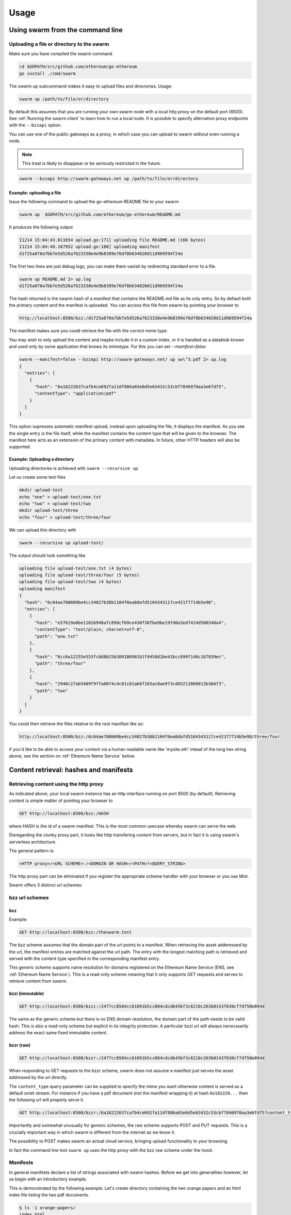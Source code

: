*****************
Usage
*****************

Using swarm from the command line
==================================

Uploading a file or directory  to the swarm
---------------------------------------------------------------

Make sure you have compiled the swarm command

.. code-block:: none

  cd $GOPATH/src/github.com/ethereum/go-ethereum
  go install ./cmd/swarm

The `swarm up` subcommand makes it easy to upload files and directories. Usage:

.. code-block:: none

  swarm up /path/to/file/or/directory

By default this assumes that you are running your own swarm node with a local http proxy on the default port (8500).
See :ref:`Running the swarm client` to learn how to run a local node.
It is possible to specify alternative proxy endpoints with the ``--bzzapi`` option.

You can use one of the public gateways as a proxy, in which case you can upload to swarm without even running a node.

.. note:: This treat is likely to disappear or be seriously restricted in the future.


.. code-block:: none

    swarm --bzzapi http://swarm-gateways.net up /path/to/file/or/directory

Example: uploading a file
^^^^^^^^^^^^^^^^^^^^^^^^^^

Issue the following command to upload the go-ethereum README file to your swarm

.. code-block:: none

  swarm up  $GOPATH/src/github.com/ethereum/go-ethereum/README.md

It produces the following output

.. code-block:: none

  I1214 15:04:43.011654 upload.go:171] uploading file README.md (166 bytes)
  I1214 15:04:48.167952 upload.go:180] uploading manifest
  d1f25a870a7bb7e5d526a7623338e4e9b8399e76df8b634020d11d969594f24a

The first two lines are just debug logs, you can make them vanish by redirecting standard error to a file.

.. code-block:: shell

  swarm up README.md 2> up.log
  d1f25a870a7bb7e5d526a7623338e4e9b8399e76df8b634020d11d969594f24a

The hash returned is the swarm hash of a manifest that contains the README.md file as its only entry. So by default both the primary content and the manifest is uploaded.
You can access this file from swarm by pointing your browser to

.. code-block:: none

  http://localhost:8500/bzz:/d1f25a870a7bb7e5d526a7623338e4e9b8399e76df8b634020d11d969594f24a

The manifest makes sure you could retrieve the file with the correct mime type.

You may wish to only upload the content and maybe include it in a custom index, or it is handled as a datablob known and used only by some application that knows its mimetype. For this you can set `--manifest=false`:

.. code-block:: none

  swarm --manifest=false --bzzapi http://swarm-gateways.net/ up sw\^3.pdf 2> up.log
  {
    "entries": [
      {
        "hash": "6a18222637cafb4ce692fa11df886a03e6d5e63432c53cbf7846970aa3e6fdf5",
        "contentType": "application/pdf"
      }
    ]
  }


This option supresses automatic manifest upload, instead upon uploading the file, it displays the manifest.
As you see the single entry is the file itself, while the manifest contains the content type that will be given to the browser. The manifest here acts as an extension of the primary content with metadata. In future, other HTTP headers will also be supported.

Example: Uploading a directory
^^^^^^^^^^^^^^^^^^^^^^^^^^^^^^^

Uploading directories is achieved with ``swarm --recursive up``.

Let us create some test files

.. code-block:: none

  mkdir upload-test
  echo "one" > upload-test/one.txt
  echo "two" > upload-test/two
  mkdir upload-test/three
  echo "four" > upload-test/three/four

We can upload this directory with

.. code-block:: none

  swarm --recursive up upload-test/

The output should look something like

.. code-block:: none

  uploading file upload-test/one.txt (4 bytes)
  uploading file upload-test/three/four (5 bytes)
  uploading file upload-test/two (4 bytes)
  uploading manifest
  {
    "hash": "6c64ae708609be4cc34027b38b1104f0ea8dafd5164343117ce421f7714b5e98",
    "entries": [
      {
        "hash": "e57619a0be1101b948afc89dcfb9ce430f38fba9be19fd0a3ed7424d500340a4",
        "contentType": "text/plain; charset=utf-8",
        "path": "one.txt"
      },
      {
        "hash": "8cc6a12255e553fc8d8b25b309186981b1fd458d2be41bcc099f148c167839ec",
        "path": "three/four"
      },
      {
        "hash": "2940c27ab5409f9ffa0074c4c81c01ab6f165ac0ae973cd03212068013b3b6f3",
        "path": "two"
      }
    ]
  }

You could then retrieve the files relative to the root manifest like so:

.. code-block:: none

  http://localhost:8500/bzz:/6c64ae708609be4cc34027b38b1104f0ea8dafd5164343117ce421f7714b5e98/three/four

if you'd like to be able to access your content via a human readable name like 'mysite.eth' intead of the long hex string above, see the section on :ref:`Ethereum Name Service` below.

Content retrieval: hashes and manifests
==============================================

Retrieving content using the http proxy
---------------------------------------------------------

As indicated above, your local swarm instance has an http interface running on port 8500 (by default). Retrieving content is simple matter of pointing your browser to

.. code-block:: none

    GET http://localhost:8500/bzz:/HASH

where HASH is the id of a swarm manifest.
This is the most common usecase whereby swarm can serve the web.

Disregarding the clunky proxy part, it looks like http transfering content from servers, but in fact it is using swarm's serverless architecture.

The general pattern is:

.. code-block:: none

  <HTTP proxy>/<URL SCHEME>:/<DOMAIN OR HASH>/<PATH>?<QUERY_STRING>

The http proxy part can be eliminated if you register the appropriate scheme handler with your browser or you use Mist.

Swarm offers 3 distinct url schemes:

bzz url schemes
--------------------

bzz
^^^^

Example:


.. code-block:: none

    GET http://localhost:8500/bzz:/theswarm.test

The bzz scheme assumes  that the domain part of the url points to a manifest. When retrieving the asset adderessed by the url, the manifest entries are matched against the url path. The entry with the longest matching path is retrieved and served with the content type specified in the corresponding manifest entry.

This generic scheme supports name resolution for domains registered on the Ethereum Name Service
(ENS, see :ref:`Ethereum Name Service`). This is a read-only scheme meaning that it only supports GET requests and serves to retrieve content from swarm.


bzzi (immutable)
^^^^^^^^^^^^^^^^^^^^

.. code-block:: none

    GET http://localhost:8500/bzzi:/2477cc8584cc61091b5cc084cdcdb45bf3c6210c263b0143f030cf7d750e894d

The same as the generic scheme but there is no ENS domain resolution, the domain part of the path needs to be valid hash. This is also a read-only scheme but explicit in its integrity protection. A particular bzzi url will always nececssarily address the exact same fixed immutable content.

bzzr (raw)
^^^^^^^^^^^^^^

.. code-block:: none

    GET http://localhost:8500/bzzr:/2477cc8584cc61091b5cc084cdcdb45bf3c6210c263b0143f030cf7d750e894d


When responding to GET requests to the bzzr scheme, swarm does not assume a manifest just  serves the asset addressed by the url directly.

The ``content_type`` query parameter can be supplied to specify the mime you want otherwise content is served as a default octet stream. For instance if you have a pdf document (not the manifest wrapping it) at hash ``6a182226...`` then the following url will properly serve it.

.. code-block:: none

    GET http://localhost:8500/bzzr:/6a18222637cafb4ce692fa11df886a03e6d5e63432c53cbf7846970aa3e6fdf5?content_type=application/pdf


Importantly and somewhat unusually for generic schemes, the raw scheme supports POST and PUT requests. This is a crucially important way in which swarm is different from the internet as we know it.

The possibility to POST makes swarm an actual cloud service, bringing upload functionality to your browsing.

In fact the command line tool ``swarm up`` uses the http proxy with the bzz raw scheme under the hood.


Manifests
----------------------

In general manifests declare a list of strings associated with swarm hashes. Before we get into generalities however, let us begin with an introductory example.


This is demonstrated by the following example.
Let's create directory containing the two orange papers and an html index file listing the two pdf documents.

.. code-block:: none

  $ ls -1 orange-papers/
  index.html
  smash.pdf
  sw^3.pdf

  $ cat orange-papers/index.html
  <!DOCTYPE html>
  <html lang="en">
    <head>
      <meta charset="utf-8">
    </head>
    <body>
      <ul>
        <li>
          <a href="./sw^3.pdf">Viktor Trón, Aron Fischer, Dániel Nagy A and Zsolt Felföldi, Nick Johnson: swap, swear and swindle: incentive system for swarm.</a>  May 2016
        </li>
        <li>
          <a href="./smash.pdf">Viktor Trón, Aron Fischer, Nick Johnson: smash-proof: auditable storage for swarm secured by masked audit secret hash.</a> May 2016
        </li>
      </ul>
    </body>
  </html>

We now use the ``swarm up`` command to upload the directory to swarm to create a mini virtual site.

.. code-block:: none

  swarm --recursive --defaultpath orange-papers/index.html --bzzapi http://swarm-gateways.net/ up orange-papers/ 2> up.log
  2477cc8584cc61091b5cc084cdcdb45bf3c6210c263b0143f030cf7d750e894d

The returned hash is the hash of this manifest:

.. code-block:: none

  # swarm --manifest=false --recursive --defaultpath orange-papers/index.html --bzzapi http://swarm-gateways.net/ up orange-papers/ 2> up.log
  {
    "entries": [
      {
        "hash": "4b3a73e43ae5481960a5296a08aaae9cf466c9d5427e1eaa3b15f600373a048d",
        "contentType": "text/html; charset=utf-8"
      },
      {
        "hash": "4b3a73e43ae5481960a5296a08aaae9cf466c9d5427e1eaa3b15f600373a048d",
        "contentType": "text/html; charset=utf-8",
        "path": "index.html"
      },
      {
        "hash": "69b0a42a93825ac0407a8b0f47ccdd7655c569e80e92f3e9c63c28645df3e039",
        "contentType": "application/pdf",
        "path": "smash.pdf"
      },
      {
        "hash": "6a18222637cafb4ce692fa11df886a03e6d5e63432c53cbf7846970aa3e6fdf5",
        "contentType": "application/pdf",
        "path": "sw^3.pdf"
      }
    ]
  }

We can see the retrieve the manifest directly (instead of the files they refer to) by using the bzz-raw protocol ``bzzr``:

.. code-block:: none

    wget -O - "http://localhost:8500/bzzr:/2477cc8584cc61091b5cc084cdcdb45bf3c6210c263b0143f030cf7d750e894d"

Manifests contain content_type information for the hashes they reference. In other contexts, where content_type is not supplied or, when you suspect the information is wrong, it is possible to specify the content_type manually in the search query.

.. code-block:: none

   http://localhost:8500/bzzr:/2477cc8584cc61091b5cc084cdcdb45bf3c6210c263b0143f030cf7d750e894d?content_type="text/plain"

Now you can also check that the manifest hashes to the content (in fact swarm does it for you):

.. code-block:: none

   $ wget -O- http://localhost:8500/bzzr:/2477cc8584cc61091b5cc084cdcdb45bf3c6210c263b0143f030cf7d750e894d?content_type="text/plain" > manifest.json

   $ swarm hash manifest.json
   2477cc8584cc61091b5cc084cdcdb45bf3c6210c263b0143f030cf7d750e894d

Path Matching on Manifests
---------------------------------

A useful feature of manifests is that urls can be matched on the paths.
Directory trees, routing tables and database indexes all share this problem.
In some sense this makes the manifest a routing table and so the manifest swarm entry acts as if it were a host.

More concretely, continuing in our example, when we request:

.. code-block:: none

  GET http://localhost:8500/bzz:/2477cc8584cc61091b5cc084cdcdb45bf3c6210c263b0143f030cf7d750e894d/sw^3.pdf

swarm first retrieves the document at the domain, which is the manifest above. The url path ``sw^3`` is matched against the entries. In this case a perfect match is found and the document at 6a182226... is served as a pdf.

As you see the manifest contains 4 entries, although our directory contained only 3. The extra entry is there because of the ``--defaultpath orange-papers/index.html`` option to ``swarm up``, which associates the empty path with the file you give as its argument. This makes it possible to have a default page served when the url path is empty.
This feature essentially implements the most common webserver rewrite rules used to set the landing page of a site served when the url only contains the domain. So when you request

.. code-block:: none

  GET http://localhost:8500/bzz:/2477cc8584cc61091b5cc084cdcdb45bf3c6210c263b0143f030cf7d750e894d

you get served the index page (with content type ``text/html``) at ``4b3a73e43ae5481960a5296a08aaae9cf466c9d5427e1eaa3b15f600373a048d``.

Ethereum Name Service
======================

ENS is the system that Swarm uses to permit content to be referred to by a human-readable name, such as "orangepapers.eth". It operates analogously to the DNS system, translating human-readable names into machine identifiers - in this case, the swarm hash of the content you're referring to. By registering a name and setting it to resolve to the content hash of the root manifest of your site, users can access your site via a URL such as `bzz://orange-papers.eth/`.

If we take our earlier example and set the hash 2477cc85... as the content hash for the domain `` orangepapers.eth``, we can request:

.. code-block:: none

  GET http://localhost:8500/bzz:/orange-papers.eth/sw^3.pdf

and get served the same as with:

.. code-block:: none

  GET http://localhost:8500/bzz:/2477cc8584cc61091b5cc084cdcdb45bf3c6210c263b0143f030cf7d750e894d/sw^3.pdf

Full documentation on ENS is `available here <https://github.com/ethereum/ens/wiki>`_.

If you just want to set up ENS so that you can host your Swarm content on a domain, here's a quick set of steps to get you started.

Content Retrieval using ENS
----------------------------

The default configuration of swarm is to use names registered on the Ropsten testnet. In order for you to be able to resolve names to swarm hashes, all that needs to happen is that your swarm client is connected to a geth node synced on the Ropsten testnet. See section "Running the swarm client" `here <./runninganode.html#using-swarm-together-with-the-ropsten-testnet-blockchain>`_.

Registering names for your swarm content
----------------------------------------

There are several steps involved in registering a new name and assigning a swarm hash to it. To start off, you'll need to register a domain, then you need to assign a resolver to the domain and then you add the swarm hash to the resolver.

.. note:: The ENS system will let you register even invalid names - names with upper case characters, or prohibited unicode characters, for instance - but your browser will never resolve them. As a result, take care to make sure any domain you try to register is well-formed before registering it

Preparation
^^^^^^^^^^^^^^^
The first step to take is to download `ensutils.js <https://github.com/ethereum/ens/blob/master/ensutils.js>`_ (`direct link <https://raw.githubusercontent.com/ethereum/ens/master/ensutils.js>`_).

You should of course have geth running and connected to ropsten (`geth --testnet`). Connect to the geth console:

.. code-block:: none

  ./geth attach ipc:/path/to/geth.ipc

Once inside the console, run:

.. code-block:: none

    loadScript('/path/to/ensutils.js')

Note: You can leave the console at any time by pressing ctrl+D

Registering a .test domain
^^^^^^^^^^^^^^^^^^^^^^^^^^^^^^
The easiest option is to register a `.test domain <https://github.com/ethereum/ens/wiki/Registering-a-name-with-the-FIFS-registrar>`_. These domains can be registered by anyone at any time, but they automatically expire after 28 days.

We will be sending transactions on Ropsten, so if you have not already done so, get yourself some ropsten testnet ether. You can `get some for free here <http://faucet.ropsten.be:3001/>`_.


Before being able to send transaction, you will need to unlock your account using ``personal.unlockAccount(account)`` i.e.

.. code-block:: none

  personal.unlockAccount(eth.accounts[0])

Then, still inside the geth console (with ensutils.js loaded) type the following (replacing MYNAME with the name you wish to register):

.. code-block:: none

  testRegistrar.register(web3.sha3('MYNAME'), eth.accounts[0], {from: eth.accounts[0]});

.. note:: Warning: do not register names with UPPER CASE letters. The ENS will let you register them, but your browser will never resolve them.

The output will be a transaction hash. Once this transaction is mined on the testnet you can verify that the name MYNAME.test belongs to you:

.. code-block:: none

  eth.accounts[0] == ens.owner(namehash('MYNAME.test'))

Registering a .eth domain
^^^^^^^^^^^^^^^^^^^^^^^^^^^^^^

Registering a .eth domain is more involved. If you're just wanting to test things out quickly, start with a .test domain.
The .eth domains take a while to register, as they use an auction system, (while .test domains can be registered instantly, but only persist for 28 days). Further, .eth domains are also restricted to being at least 7 characters long.
For complete documentation `see here <https://github.com/ethereum/ens/wiki/Registering-a-name-with-the-auction-registrar>`_.

Just as when registering a .test domain, you will need testnet ether and you must unlock your account. Then you may `start bidding on a domain <https://github.com/ethereum/ens/wiki/Registering-a-name-with-the-auction-registrar>`_.

Quick Reference:

1. Prepare:

.. code-block:: js

  personal.unlockAccount(eth.accounts[0])
  loadScript('/path/to/ensutils.js')

2. Make a bid:

.. code-block:: js

  bid = ethRegistrar.shaBid(web3.sha3('myname'), eth.accounts[0], web3.toWei(1, 'ether'), web3.sha3('secret'));

3. Reveal your bid:

.. code-block:: js

  ethRegistrar.unsealBid(web3.sha3('myname'), eth.accounts[0], web3.toWei(1, 'ether'), web3.sha3('secret'), {from: eth.accounts[0], gas: 500000});

4. Finalise:

.. code-block:: js

  ethRegistrar.finalizeAuction(web3.sha3('myname'), {from: eth.accounts[0], gas: 500000});

For info on how to increase your bids, check the current highest bid, check when an auction ends, check if a name is available in the first place and more please consult `the official documentation <https://github.com/ethereum/ens/wiki/Registering-a-name-with-the-auction-registrar>`_.

Setting up a resolver
^^^^^^^^^^^^^^^^^^^^^^^^^

The next step is to set up a resolver for your new domain name. While it's possible to write and deploy your own custom resolver, for everyday use with Swarm, a general purpose one is provided, and is already deployed on the testnet.

On the geth (testnet) console:

.. code-block:: none

    loadScript('/path/to/ensutils.js')
    personal.unlockAccount(eth.accounts[0], "")
    ens.setResolver(namehash('MYNAME.test'), publicResolver.address, {from: eth.accounts[0], gas: 100000});


Registering a swarm hash on the publicResolver
^^^^^^^^^^^^^^^^^^^^^^^^^^^^^^^^^^^^^^^^^^^^^^^^^^

Finally, after uploading your content to Swarm as detailed above, you can update your site with this command:

.. code-block:: none

    publicResolver.setContent(namehash('MYNAME.test'), 'HASH', {from: eth.accounts[0], gas: 100000})

Again, replace 'MYNAME.test' with the name you registered, and replace 'HASH' with the hash you got when uploading your content to swarm, starting with 0x.


After this has executed successfully, anyone running a correctly configured and synchronised Swarm client will be able to access the current version of your site on `bzz://MYNAME.test/`.

.. code-block:: none

  http://localhost:8500/bzz:/MYNAME.test

Looking up names in the ENS manually
^^^^^^^^^^^^^^^^^^^^^^^^^^^^^^^^^^^^^^^^

After registering your names and swarm hashes, you can check that everything is updated correctly by looking up the name manually.

Connect to the geth console and load ensutils.js just as before. Then type

.. code-block:: none

    getContent('MYNAME.test')

You can also check this in your swarm console with:

.. code-block:: none

    bzz.resolve('MYNAME.test')

If everything worked correctly, it will return the hash you specified when you called `setContent` earlier.

Updating your content
^^^^^^^^^^^^^^^^^^^^^^^^^

Each time you update your site's content afterwards, you only need to repeat the last step to update the mapping between the name you own and the content you want it to point to. Anyone visiting your site by its name will always see the version you most recently updated using `setHash`, above.

.. code-block:: none

    publicResolver.setContent(namehash('MYNAME.test'), 'NEWHASH', {from: eth.accounts[0], gas: 100000})




The HTTP API
=========================

GET http://localhost:8500/bzz:/domain/some/path
  retrieve document at domain/some/path allowing domain to resolve via :ref:`The Ethereum Name Service`

GET http://localhost:8500/bzzi:/HASH/some/path
  retrieve document at HASH/some/path where HASH is a valid swarm hash

GET http://localhost:8500/bzzr:/domain/some/path
  retrieve the raw content at domain/some/path allowing domain to resolve via :ref:`The Ethereum Name Service`

POST http://localhost:8500/bzzr:
  The post request is the simplest upload method. Direct upload of files - no manifest is created.
  It returns the hash of the uploaded file

PUT http://localhost:8500/bzzr:/HASH|domain/some/path
  The PUT request publishes the uploaded asset to the manifest. 
  It looks for the manifest by domain or hash, makes a copy of it and updates its collection with the new asset.
  It returns the hash of the newly created manifest.

Swarm IPC API
========================

Swarm exposes an RPC API under the ``bzz`` namespace.

.. note:: Note that this is not the recommended way for users or dapps to interact with swarm and is only meant for debugging ad testing purposes. Given that this module offers local filesystem access, allowing dapps to use this module or exposing it via remote connections creates a major security risk. For this reason ``swarm`` only exposes this api via local ipc (unlike geth not allowing websockets or http).

The API offers the following methods:

``bzz.upload(localfspath, defaultfile)``
  uploads the file or directory at ``localfspath``. The second optional argument specifies the path to the file which will be served when the empty path is matched. It is common to match the empty path to :file:`index.html`

  it returns content hash of the manifest which can then be used to download it.

``bzz.download(bzzpath, localdirpath)``
  it recursively downloads all the paths starting from the manifest at ``bzzpath`` and downloads them in a corresponding directory structure under ``localdirpath`` using the slashes in the paths to indicate subdirectories.

  assuming ``dirpath.orig`` is the root of any aribitrary directory tree containing no soft links or special files,
  uploading and downloading will result in identical data on your filesystem:

  bzz.download(bzz.upload(dirpath.orig), dirpath.replica)
  diff -r dirpath.orig dirpath.replica || echo "identical"

``bzz.put(content, contentType)``
  can be used to push a raw data blob to swarm. Creates a manifest with an entry. This entry has the empty path and specifies the content type given as second argument.
  It returns content hash of this manifest.

``bzz.get(bzzpath)``
  It downloads the manifest at ``bzzpath`` and returns a response json object with content, mime type, status code and content size. This should only be used for small pieces of data, since the content gets instantiated in memory.

``bzz.resolve(domain)``
  resolves the domain name to a content hash using ENS and returns that. If swarm is not connected to a blockchain it returns an error. Note that your eth backend needs to be syncronised in order to get uptodate domain resolution.

``bzz.info()``
  returns information about the swarm node

``bzz.hive()``
  outputs the kademlia table in a human-friendly table format

Chequebook RPC API
------------------------------

Swarm also exposes an RPC API for the chequebook offering the followng methods:

``chequebook.balance()``
  Returns the balance of your swap chequebook contract in wei.
  It errors if no chequebook is set.

``chequebook.issue(beneficiary, value)``
  Issues a cheque to beneficiary (an ethereum address) in the amount of value (given in wei). The json structure returned can be copied and sent to beneficiary who in turn can cash it using ``chequebook.cash(cheque)``.
  It errors if no chequebook is set.

``chequebook.cash(cheque)``
  Cashes the cheque issued. Note that anyone can cash a cheque. Its success only depends on the cheque's validity and the solvency of the issuers chequbook contract up to the amount specified in the cheque. The tranasction is paid from your bzz base account.
  Returns the transaction hash.
  It errors if no chequebook is set or if your account has insufficient funds to send the transaction.

``chequebook.deposit(amount)``
  Transfers funds of amount  wei from your bzz base account to your swap chequebook contract.
  It errors if no chequebook is set  or if your account has insufficient funds.


Example: use of the console
------------------------------

Uploading content
^^^^^^^^^^^^^^^^^^

It is possible to upload files from the swarm console (without the need for swarm command or an http proxy). The console command is

.. code-block:: none

    bzz.upload("/path/to/file/or/directory", "filename")

The command returns the root hash of a manifest. The second argument is optional; it specifies what the empty path should resolve to (often this would be :file:`index.html`). Proceeding as in the example above (:ref:`Example: Uploading a directory`). Prepare some files:

.. code-block:: none

  mkdir upload-test
  echo "one" > upload-test/one.txt
  echo "two" > upload-test/two
  mkdir upload-test/three
  echo "four" > upload-test/three/four

Then execute the ``bzz.upload`` command on the swarm console: (note ``bzzd.ipc`` instead of ``geth.ipc``)

.. code-block:: none

    ./geth --exec 'bzz.upload("upload-test/", "one.txt")' attach ipc:$DATADIR/bzzd.ipc

We get the output:

.. code-block:: none

        dec805295032e7b712ce4d90ff3b31092a861ded5244e3debce7894c537bd440

If we open this HASH in a browser

.. code-block:: none

  http://localhost:8500/bzz:/dec805295032e7b712ce4d90ff3b31092a861ded5244e3debce7894c537bd440/

We see "one" because the empty path resolves to "one.txt". Other valid URLs are

.. code-block:: none

  http://localhost:8500/bzz:/dec805295032e7b712ce4d90ff3b31092a861ded5244e3debce7894c537bd440/one.txt
  http://localhost:8500/bzz:/dec805295032e7b712ce4d90ff3b31092a861ded5244e3debce7894c537bd440/two
  http://localhost:8500/bzz:/dec805295032e7b712ce4d90ff3b31092a861ded5244e3debce7894c537bd440/three/four

We only recommend using this API for testing purposes or command line scripts. Since they save on http file upload, their performance is somewhat better than using the http API.

Downloading content
^^^^^^^^^^^^^^^^^^^^

As an alternative to http to retrieve content, you can use ``bzz.get(HASH)`` or ``bzz.download(HASH, /path/to/download/to)`` on the swarm console (note ``bzzd.ipc`` instead of ``geth.ipc``)

.. code-block:: none

    ./geth --exec 'bzz.get(HASH)' attach ipc:$DATADIR/bzzd.ipc
    ./geth --exec 'bzz.download(HASH, "/path/to/download/to")' attach ipc:$DATADIR/bzzd.ipc
